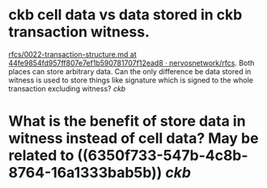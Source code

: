 * ckb cell data vs data stored in ckb transaction witness.
:PROPERTIES:
:id: 6350f733-547b-4c8b-8764-16a1333bab5b
:END:
[[https://github.com/nervosnetwork/rfcs/blob/44fe9854fd957ff807e7ef1b590781707f12ead8/rfcs/0022-transaction-structure/0022-transaction-structure.md#transaction-hash][rfcs/0022-transaction-structure.md at 44fe9854fd957ff807e7ef1b590781707f12ead8 · nervosnetwork/rfcs]]. Both places can store arbitrary data. Can the only difference be data stored in witness is used to store things like signature which is signed to the whole transaction excluding witness? [[ckb]]
* What is the benefit of store data in witness instead of cell data? May be related to ((6350f733-547b-4c8b-8764-16a1333bab5b)) [[ckb]]